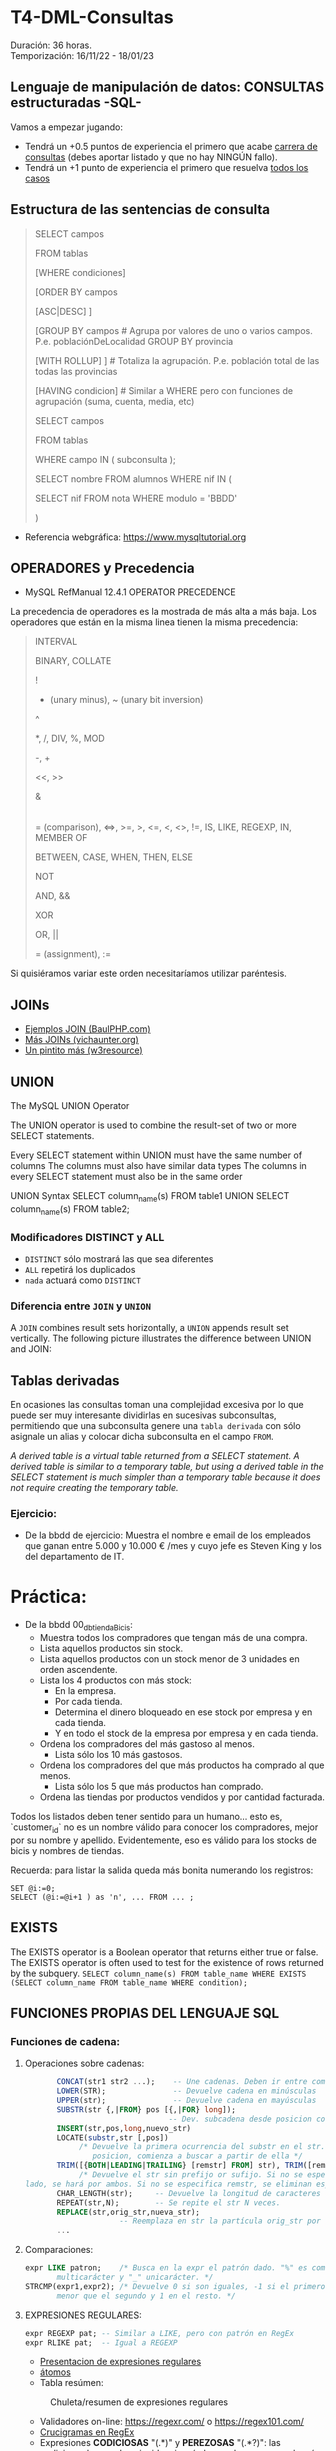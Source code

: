 * T4-DML-Consultas
Duración: 36 horas.\\
Temporización: 16/11/22 - 18/01/23

** Lenguaje de manipulación de datos: CONSULTAS estructuradas -SQL-
Vamos a empezar jugando:
+ Tendrá un +0.5 puntos de experiencia el primero que acabe  [[https://www.sql-easy.com/es/][carrera de consultas]] (debes aportar listado y que no hay NINGÚN fallo).
+ Tendrá un +1 punto de experiencia el primero que resuelva [[https://sqlpd.com/][todos los casos]]
*** COMMENT pdte
+ Tendrá un +1.5 puntos de experiencia el primero que resuelva el [[https://mystery.knightlab.com/][crimen]]


** Estructura de las sentencias de consulta

#+BEGIN_QUOTE
SELECT campos

	FROM tablas

	[WHERE condiciones]

	[ORDER BY campos

		[ASC|DESC] ]

	[GROUP BY campos		# Agrupa por valores de uno o varios campos. P.e. poblaciónDeLocalidad GROUP BY provincia

		[WITH ROLLUP] ]		# Totaliza la agrupación. P.e. población total de las todas las provincias

	[HAVING condicion]		# Similar a WHERE pero con funciones de agrupación (suma, cuenta, media, etc)

SELECT campos

	FROM tablas

	WHERE campo IN ( subconsulta );

	# P.E.:

		SELECT nombre FROM alumnos WHERE nif IN (

			SELECT nif FROM nota WHERE modulo = 'BBDD'

		)
#+END_QUOTE

+ Referencia webgráfica: [[https://www.mysqltutorial.org]]

** OPERADORES y Precedencia
+ MySQL RefManual 12.4.1 OPERATOR PRECEDENCE

La precedencia de operadores es la mostrada de más alta a más baja. Los operadores que están en la misma linea tienen la misma precedencia:
#+BEGIN_QUOTE
INTERVAL

BINARY, COLLATE

!

- (unary minus), ~ (unary bit inversion)

^

*, /, DIV, %, MOD

-, +

<<, >>

&

|

= (comparison), <=>, >=, >, <=, <, <>, !=, IS, LIKE, REGEXP, IN, MEMBER OF

BETWEEN, CASE, WHEN, THEN, ELSE

NOT

AND, &&

XOR

OR, ||

= (assignment), :=
#+END_QUOTE
Si quisiéramos variar este orden necesitaríamos utilizar paréntesis.

** JOINs
+ [[https://www.baulphp.com/inner-join-mysql-ejemplos-completos/][Ejemplos JOIN (BaulPHP.com)]]
+ [[https://www.vichaunter.org/desarrollo-web/joins-mysql-bien-explicado-lo-necesitas-saber][Más JOINs (vichaunter.org)]]
+ [[https://www.w3resource.com/mysql-exercises/join-exercises/][Un pintito más (w3resource)]]
** UNION
The MySQL UNION Operator

The UNION operator is used to combine the result-set of two or more SELECT statements.

    Every SELECT statement within UNION must have the same number of columns
    The columns must also have similar data types
    The columns in every SELECT statement must also be in the same order
#+BEGIN_SOURCE sql
UNION Syntax
SELECT column_name(s) FROM table1
UNION
SELECT column_name(s) FROM table2;
#+END_SOURCE
*** Modificadores DISTINCT y ALL
+ ~DISTINCT~ sólo mostrará las que sea diferentes
+ ~ALL~ repetirá los duplicados
+ ~nada~ actuará como ~DISTINCT~

*** Diferencia entre ~JOIN~ y ~UNION~
A ~JOIN~ combines result sets horizontally, a ~UNION~ appends result set vertically. The following picture illustrates the difference between UNION and JOIN:

[[./T4-DML-Consultas/MySQL-UNION-vs-JOIN.png]]



** Tablas derivadas
En ocasiones las consultas toman una complejidad excesiva por lo que puede ser muy interesante dividirlas en sucesivas subconsultas, permitiendo que una subconsulta genere una ~tabla derivada~ con sólo asignale un alias y colocar dicha subconsulta en el campo ~FROM~.

[[./T4-DML-Consultas/MySQL-Derived-Table.png]]

/A derived table is a virtual table returned from a SELECT statement. A derived table is similar to a temporary table, but using a derived table in the SELECT statement is much simpler than a temporary table because it does not require creating the temporary table./

*** Ejercicio:
+ De la bbdd de ejercicio: Muestra el nombre e email de los empleados que ganan entre 5.000 y 10.000 € /mes  y cuyo jefe es Steven King y los del departamento de IT.

* Práctica:
+ De la bbdd 00_db_tiendaBicis:
  + Muestra todos los compradores que tengan más de una compra.
  + Lista aquellos productos sin stock.
  + Lista aquellos productos con un stock menor de 3 unidades en orden ascendente.
  + Lista los 4 productos con más stock:
	+ En la empresa.
	+ Por cada tienda.
	+ Determina el dinero bloqueado en ese stock por empresa y en cada tienda.
	+ Y en todo el stock de la empresa por empresa y en cada tienda.
  + Ordena los compradores del más gastoso al menos.
	+ Lista sólo los 10 más gastosos.
  + Ordena los compradores del que más productos ha comprado al que menos.
	+ Lista sólo los 5 que más productos han comprado.
  + Ordena las tiendas por productos vendidos y por cantidad facturada.

Todos los listados deben tener sentido para un humano... esto es, `customer_id` no es un nombre válido para conocer los compradores, mejor por su nombre y apellido.
Evidentemente, eso es válido para los stocks de bicis y nombres de tiendas.

Recuerda: para listar la salida queda más bonita numerando los registros:
	#+BEGIN_SRC mysql
	SET @i:=0;
	SELECT (@i:=@i+1 ) as 'n', ... FROM ... ;
	#+END_SRC


** EXISTS
The EXISTS operator is a Boolean operator that returns either true or false. The EXISTS operator is often used to test for the existence of rows returned by the subquery.
~SELECT column_name(s) FROM table_name WHERE EXISTS (SELECT column_name FROM table_name WHERE condition);~

** FUNCIONES PROPIAS DEL LENGUAJE SQL
*** Funciones de cadena:
**** Operaciones sobre cadenas:
	 #+BEGIN_SRC sql
			  CONCAT(str1 str2 ...);	-- Une cadenas. Deben ir entre comillas 'hola'
			  LOWER(STR); 		 		-- Devuelve cadena en minúsculas
			  UPPER(str);				-- Devuelve cadena en mayúsculas
			  SUBSTR(str {,|FROM} pos [{,|FOR} long]);
									   -- Dev. subcadena desde posicion con longitud
			  INSERT(str,pos,long,nuevo_str)
			  LOCATE(substr,str [,pos])
				   /* Devuelve la primera ocurrencia del substr en el str. Si se da una
					  posicion, comienza a buscar a partir de ella */
			  TRIM([{BOTH|LEADING|TRAILING} [remstr] FROM] str), TRIM([remstr FROM] str)
				   /* Devuelve el str sin prefijo or sufijo. Si no se especifica por que
	   lado, se hará por ambos. Si no se especifica remstr, se eliminan espacios en blanco. */
			  CHAR_LENGTH(str); 	-- Devuelve la longitud de caracteres (no de bytes).
			  REPEAT(str,N);		-- Se repite el str N veces.
			  REPLACE(str,orig_str,nueva_str);
							-- Reemplaza en str la partícula orig_str por nueva_str.
			  ...
	 #+END_SRC
**** Comparaciones:
	 #+BEGIN_SRC sql
	   expr LIKE patron;	/* Busca en la expr el patrón dado. "%" es comodín
			  multicarácter y "_" unicarácter. */
	   STRCMP(expr1,expr2); /* Devuelve 0 si son iguales, -1 si el primero es
			  menor que el segundo y 1 en el resto. */
	 #+END_SRC
**** EXPRESIONES REGULARES:
	 #+BEGIN_SRC sql
	   expr REGEXP pat;	-- Similar a LIKE, pero con patrón en RegEx
	   expr RLIKE pat;  -- Igual a REGEXP
	 #+END_SRC
     + [[https://www.slideshare.net/alkuy/expresiones-regulares-64990123][Presentacion de expresiones regulares]]
     + [[https://www.geeksforgeeks.org/write-regular-expressions/][átomos]]
     + Tabla resúmen:
#+CAPTION: Chuleta/resumen de expresiones regulares
	 [[./img/ExpresionesRegulares.png]]
     + Validadores on-line: https://regexr.com/ o https://regex101.com/
     + [[https://regexcrossword.com][Crucigramas en RegEx]]
     + Expresiones *CODICIOSAS* "(.*)" y *PEREZOSAS* "(.*?)": las codiciosas buscan la coincidencia más larga y las perezosas la más corta.
     + [[https://www.youtube.com/watch?v=eiyFt2lHnAY][Vídeo resúmen]] (52min)
     + [[https://jarroba.com/busqueda-de-patrones-expresiones-regulares/][Un pedazo de manual sobre Expresiones Regulares]]
     + [[https://docs.microsoft.com/es-es/dotnet/standard/base-types/regular-expressions][Man RegEx Microsoft]]

***** Ejercicios:
+ Busca la cadena "pe" dentro de:
 #+BEGIN_SRC regex
    PERRO (NO COINCIDE)
    perro (COINCIDE)
    pepe (COINCIDE)
    lep (NO COINCIDE)
 #+END_SRC
+ Letra mayúscula entre la A y la C
 #+BEGIN_SRC regex
    A (COINCIDE)
    Z (NO COINCIDE)
    casa (NO COINCIDE)
    CASA (NO COINCIDE)
#+END_SRC

+ "Parsea" los siguientes datos de entrada: ip, puerto, tlf, usuario.

***** Trabajo: validar formularios de entrada                       :trabajo:
Debes indicar las expresiones regulares para verificar que un usuario ha enviado datos correctos de los siguientes campos:
1. sólo dni (8 dígitos)
2. sólo nif (dni + letra). /No todas las letras son válidas/
3. sólo cif (letra + 7 dígitos + letra) /No todas las letras son válidas/
4. Buscar en un texto todas las apariciones de la falta de ortografía al escribir el verbo "ha" (de haber) sin la h...
	/Regla: Se escriben con H las formas verbales HE, HA, HAS Y HAN cuando van seguidas de la preposición DE o de un participio terminado en -ADO, -IDO, -TO, -SO, -CHO./
****** COMMENT Resuelto
 #+BEGIN_SRC regex
     1. ip
		+ Si => /^((2[0-5][0-9]|[01]?\d{2}|0{0,2}\d{1}).){3}
                  (2[0-5][0-9]|[01]?\d{2}|0{0,2}\d{1})$/
		+ No => /^((0{0,2}\d{1}|[01]?\d{2}|2[0-5][0-9]).){3}
                  (0{0,2}\d{1}|[01]?\d{2}|2[0-5][0-9])$/
          # El orden es importante ya que al coincidir una de las opciones no sigue buscando más.
		+ Vale un: /^(\d{1,3}.){3}(\d{1,3})$/
     2. Puerto 0-65535
		+ /^(6553[0-5]|655[0-2]\d|65[0-4]\d{2}|6[0-4]\d{3}|[0-5]?\d{1,4})$/
		+ Vale un: /^\d{1,5}$/
     3. Usuario /^\w+-\w+$/
     4. Pass
		+ /^[a-zA-Z0-9!#$%&? "\.\-_]{6,12}$/
		+ Vale un: /^[0-9A-Za-z]$/
		+ Multi-ocurrencia \\
		 ^.*              : Start \\
		 (?=.{8,})        : Length \\
		 (?=.*[a-zA-Z])   : Letters \\
		 (?=.*\d)         : Digits \\
		 (?=.*[!#$%&? "]) : Special characters \\
		 .*$              : End
     5. BD  /^db_\d{2}_\w+_\w+$/
     6. DNI /^\d{8}$/
     7. NIF /^\d{8}[A-Za-z]$/
     8. NIE /^[xyzXYZ]\d{7}[a-zA-Z]$/
	 9. CIF
		+ /^(?i)[abcdefghjnpqrsuvw]\d{7}[a-zA-Z]$/
		+ Vale un: /^[abcdefghjnpqrsuvwABCDEFGHJNPQRSUVW]\d{7}[a-zA-Z]$/
	 10. TLF
		 + /^((\+\d{2})?[6-9]\d{8}|([0]{2}\d{2})?[6-9]\d{8}|(\+\d{2})?
             (0[1-9]\d{1}|1\d{2}))|([0]{2}\d{2})?(0[1-9]\d{1}|1\d{2})$/
		 + Vale un: /^\d{9}$/
 #+END_SRC

*** Funciones matemáticas: ABS, TRUNCATE, SIGN, EXP, POW, SIN, COS, SQRT
*** Funciones de FECHA, HORA y TIMESTAMP (marca de tiempo)
**** TIMESTAMP (marca de tiempo):
     El tiempo en UNIX -EPOCH- se mide como la cantidad de segundos transcurridos desde las 0h00m00s del 1 de enero de 1970 UTC (tiempo universal coordinado), y es un real con signo, por lo que pude medir instantes anteriores indicando los segundos hasta dicho momento.
     La parte decimal indica fracciones de segundo, esto es, el TIMESTAMP 60.1 corresponde a las 0 horas 01 minutos 00 segundos y una décima, del 1 de enero de 1970 UTC.
     + ~FROM_UNIXTIME (unix_timestamp[,format])~ => nos premite pasar de EPOCH a formato definido.
     + ~UNIX_TIMESTAMP([date])~ => nos premite pasar de fecha en formato SQL (YYYY-MM-DD HH:MM:SS) a TIMESTAMP.
*** Funciones CAST -> conversión de tipos.
**** ~CONVERT(expr, type)~: Convierte una cadena de una codificación a otra, p.e. de latin1 a utf8, o de cadena a ~date~.
**** ~CAST(expr AS type)~: Igual al anterior pero acepta atributos multivalor (tambien llamados atributos multivaluados o multi-value indexes).
***** ¿Qué es un atributo multivalor? (multi-value index):
	  Imaginemos la tabla clientes de la tienda. Muchos de ellos, cuando nos realizan un pedido nos proporcionan 2 números de teléfono. Para su registro tenemos 3 opciones (de "peor a mejor"):
	  1. Creamos una tabla con los campos tlf_1, tlf_2, tlf_N -> Muy ineficiente al tener que ocupar sí o sí ~N campos~ aunque sólo tengamos 1 teléfono.
	  2. Creamos una tabla con un ~multi-value index~ denominado telefonos, que registrará un sólo campo en formato ~separado por comas~, ~separado por |~ o ~JSON~. P.e.: ~{"tlf1": 924123456, "tlf2": 651123456, ...}~
	  3. Creamos una tabla aparte con un índice a la tabla con el resto de los datos -> Normalización.
	  De "peor a mejor" según el estandar MER (Modelo Entidad-Relación), pero no así en bbdd NoSQL (Not Only SQL), donde podemos querer guardar campos flexibles, tipo comentarios, pero indexables, tipo JSON.
**** ~BINARY expr~: Fuerza comparaciones byte a byte ('a' != 'A') y no carácter a carácter ('a' = 'A'), siendo significantes espacios ('a' != 'a ').
*** Funciones de encriptación y compresión
      + ~AES_ENCRYPT(str,key_str[,init_vector])~
      + ~AES_DECRYPT(crypt_str,key_str[,init_vector])~

	   Ejemplo de uso:
 #+BEGIN_SRC sql
	  SET block_encryption_mode = 'aes-256-cbc';
	  SET @key_str = SHA2('My secret passphrase',512);
		-- @key_str almacena el password "haseado" por seguridad.
	  SET @init_vector = RANDOM_BYTES(16);
		-- vector inicial (opcional). Debe tener 16 bytes.
	  SET @crypt_str = AES_ENCRYPT('text',@key_str,@init_vector);
		/* @crypt_str es el texto encriptado con la llave y el vector inicial (tipo "salt").
		Éste es opcional. */
	  SELECT AES_DECRYPT(@crypt_str,@key_str,@init_vector);
		-- Devuelve el texto desenciptado
 #+END_SRC
*** Funciones de BLOQUEO
	Son utilizadas para evitar tratar datos a la vez por dos o más usuarios. P.e.: si alguien comienza una transferencia desde su cuenta corriente, no permitir que nadie más comience otra, ya que puede que si la transferencia se completa, la cuenta no tenga suficiente dinero.
	+ [[https://dev.mysql.com/doc/refman/8.0/en/lock-tables.html][Sintaxis LOCK y UNLOCK (Manual de referencia cap 13.4.5 esp)]]
*** Funciones de información de la BBDD
 #+BEGIN_SRC sql
   LAST_INSERT_ID();	-- devuelve el último valor insertado o actualizado
   ROW_COUNT(); 		-- devuelve el número de filas afectadas por un SELECT, UPDATE, DELETE o INSERT
					   --   También para ALTER TABLE y LOAD DATA
					   --   Devuelve 0 en CREATE y DROP.
   FOUND_ROWS();		-- La función está desaconsejada. Convertirla en un
					   --   ~SELECT COUNT(*) FROM tabla WHERE XX~ ... sin aplicar límites
   CHARSET( str );		-- devuelve la codificación del ~str~
   COLLATION( str );	/* devuelve la ~collation~ del ~str~ (reglas con las que se
						  comprueba el ~charset~) */
 #+END_SRC
*** Funciones AGREGADAS
 #+BEGIN_SRC sql
   AVG([DISTINCT] expr);		-- Realiza la media de los valores recibidos
   COUNT(expr);   			-- Cuenta el número de registros recibidos (no NULL), no su valor
   COUNT(DISTINCT expr);	  	-- Cuenta el número de registros DISTINTOS y no NULL
   GROUP_CONCAT([DISTINCT] expr [ORDER BY ...] [SEPARATOR ";"]
							 -- Concatena los valores de una columna con el separador ";" o sin separador
   MIN([DISTINCT] expr)	  	-- Retorna el valor máximo de la columna
   MAX([DISTINCT] expr)		-- Retorna el valor mínimo de la columna
   SUM([DISTINCT] expr)		-- Suma los valores de la columna
 #+END_SRC
     + Modificadores de GROUP BY
 #+BEGIN_SRC sql
   SELECT anho, SUM(ingresos) AS ingresos
		FROM ventas
		GROUP BY anho;
 #+END_SRC
 #+CAPTION: Ejemplo claúsula ~GROUP BY~
 #+ATTR_ORG: :width 400
 [[./T4-DML-Consultas/group-by.png]]
     + Con totales:  ~...GROUP BY anho WITH ROLLUP~
	 #+CAPTION: Ejemplo claúsula ~GROUP BY ... WITH ROLLUP~
	 #+ATTR_ORG: :width 400
	 [[./T4-DML-Consultas/with-rollup.png]]
*** Funciones condicionales
*IF* 	Returns a value if a condition is TRUE, or another value if a condition is FALSE. P.e. Return "YES" if the condition is TRUE, or "NO" if the condition is FALSE: ~SELECT IF(500<1000, "YES", "NO");~ => ~YES~

*IFNULL* 	Return a specified value if the expression is NULL, otherwise return the expression. P.e. ~SELECT IFNULL(NULL, "Es null");~ => ~Es null~

*ISNULL* 	Returns 1 or 0 depending on whether an expression is NULL. P.e. ~SELECT ISNULL(NULL);~ => ~1~ (TRUE)

*NULLIF* 	Compares two expressions and returns NULL if they are equal. Otherwise, the first expression is returned. P.e. ~SELECT NULLIF(25, 25);~ => ~NULL~

*** Referencias webgraficas:
+ [[https://www.w3schools.com/mysql/mysql_ref_functions.asp][W3School]]

*** Funciones XML
	#+BEGIN_SRC sql
	  LOAD XML LOCAL INFILE 'nombre_archivo.xml' INTO TABLE nombre_tabla ROW IDENTIFIED BY 'nombre_fila'
		-- carga el contenido del archivo en la tabla
	  ExtractValue(xml_frag, xpath_expr)
		-- devuelve valor que coincida con la expresión
	  UpdateXML(xml_target, xpath_expr, new_xml)
		-- actualiza valor que coincida con la expresión
	#+END_SRC
***** Ejercicio: Cargar XML en tabla:
      1. Crear tabla con estructura de archivo -> ~create table contactos (id int not null auto_increment, name varchar(50) not null, company varchar(50) not null, phone varchar(50) not null, primary key (id) );~
      2. Verificar estructura -> ~show columns from contactos;~
      3. Cargar datos desde XML
	  4. Si lo carga: *bien*.
	  5. Si da error "ERROR 3950 (42000): Loading local data is disabled; this must be enabled on both the client and server side". Desde *MYSQL SHELL*:
		 #+BEGIN_SRC sql
		   SET GLOBAL local_infile=1;
		   quit;
		   ~mysql --local-infile=1 -h ip_servidor -uroot -p~ # en bash
		   use vuestra_db
		   LOAD XML LOCAL INFILE '/ruta/archivo.xml' INTO TABLE contactos;

							~Query OK, 2 rows affected (0.01 sec)~
							~Records: 2  Deleted: 0  Skipped: 0  Warnings: 0~

		   SELECT * FROM contactos;
							|----+---------------+----------------+----------------|
							| id | name          | company        | phone          |
							|----+---------------+----------------+----------------|
							|  1 | Tanmay Patil  | TutorialsPoint | (011) 123-4567 |
							|  2 | Manisha Patil | TutorialsPoint | (011) 789-4567 |
							|----+---------------+----------------+----------------|
							2 rows in set (0.00 sec)

		   SET @xml = LOAD_FILE('users.xml'); -- O la siguiente instrucción
		   SET @xml = '<a>111<b:c>222<d>333</d><e:f>444</e:f></b:c></a>';
		   SELECT ExtractValue( '<contact-info><row><name>Tanmay Patil</name>
				  <company>TutorialsPoint</company><phone>(011) 123-4567</phone>
				  </row><row><name>Manisha Patil</name><company>TutorialsPoint</company>
				  <phone>(011) 789-4567</phone> </row></contact-info>',
				  'contact-info/row[1]/*') as 'fila';
		   SELECT UpdateXML(@xml, 'contact-info/row[1]/name', 'Pepe') AS val1
		 #+END_SRC
*** COMMENT Funciones JSON => NOSQL (Not Only SQL).
**** Realizaremos una práctica sencilla sobre el manejo de datos JSON... concretamente vamos a realizar un pequeño BOT dataloger para TELEGRAM. :practica:
     Para ello vamos a utilizar el API de TELEGRAM con el que nos permite enviar y recibir mensajes:
     + Enviar: ~curl -s -X POST https://api.telegram.org/bot$TOKEN/sendMessage -d chat_id=$ID -d text="$MENSAJE"~
     + Recibir: ~curl -s -X POST https://api.telegram.org/bot$TOKEN/getUpdates -d chat_id=$ID~
     Donde: $TOKEN es el código secreto de nuestro BOT, $ID el chat con el que vamos a interaccionar y $MENSAJE es el mensaje a enviar.

     Al recibir, nos llegará algo como ésto:
 ~{"ok":true,"result":[{"update_id":361424900,
 "message":{"message_id":2123,"from":{"id":XXXXXXXXX,"is_bot":false,"first_name":"Luis","last_name":"Fe","username":"YYYYYY","language_code":"es"},"chat":{"id":XXXXXXXXX,"first_name":"Luis","last_name":"Fe","username":"YYYYYY","type":"private"},"date":1614882865,"text":"Hola"}}]}~
     Donde nos interesará almacenar "date" y "text". Si dicho BOT lo tenemos en más de un chat, también será interesante almacenar "id" e incluso "username".

     ¿Cómo obtener el TOKEN y el ID? \\
	 https://www.shellhacks.com/telegram-api-send-message-personal-notification-bot/
*** Otras funciones
**** Funciones de búsqueda en FULL-TEXT
**** Funciones sobre BITs
**** Funciones de análisis espacial (cartografía)
**** Funciones de ventana (de datos)
**** Funciones matemáticas de precisión (de datos)

** Variables
*** Variables de usuario (@variable)
	+ Las variables son de un usuario y conexión dada.
	+ No es visible para otros usuarios o conexiones.
	+ Al finalizar la conexión la varible se destruye.
	+ No puede utilizarse DECLARE, salvo entre un bloque ~BEGIN~ ... ~END~. En este caso, las variables "declaradas" seran locales al ~BEGIN~ ... ~END~.
	  #+BEGIN_SRC sql
			SET @nombre_variable = expresión;
			SET @numero = 17, @n2 = 1;	   -- numero<=17 y n2<=1
			SET @fecha = CURDATE(); -- Hoy
			SET @media = ( SELECT AVG(edad) FROM alumnos );
	  #+END_SRC
*** Variables de sistema
	+ Variables globales: ~SET GLOBAL nombre_variable=valor~
	  - El cambio de una var global es visible para cualquier cliente que cree conexión *DESPUÉS* de que el valor se haya actualizado.
	  - Los clientes activos seguirán viendo el valor anterior.
	+ Variables de sesión: similar a las de usuario.
	+ Variables "presistentes" a reinicios del servidor: ~SET PERSIST max_connections = 1000;~
	+ Variables "presistentes después del reinicio" y no en el momento: ~SET PERSIST_ONLY back_log = 100;~


** VISTAS
   :PROPERTIES:
   :CUSTOM_ID: vistas
   :END:

** ÍNDICES
   :PROPERTIES:
   :CUSTOM_ID: índices
   :END:

** Bibliografía
+ [[https://www.sql-easy.com/es/][Lo más simple]]

* COMMENT Atomic DDL
  :PROPERTIES:
  :CUSTOM_ID: atomic-ddl
  :END:

Desde MariaDB 10.6.1, existen algunas operaciones son realizadas de
forma atómica y proporcionan seguridad de ser serguras ante /crash/
(desastres).

Si por tanto se produce una caída del servidor de db en mitad de una de
estas operaciones existe la posibilidad de regresión al estado anterior.
Ésta posibilidad es fundamental en ciertos entornos críticos, p.e.
funcionamiento de la bolsa de Madrid o un banco.

we have improved readability for DDL (Data Definition Language)
operations to make most of them atomic, and the rest crash-safe, even if
the server crashes in the middle of an operation.
